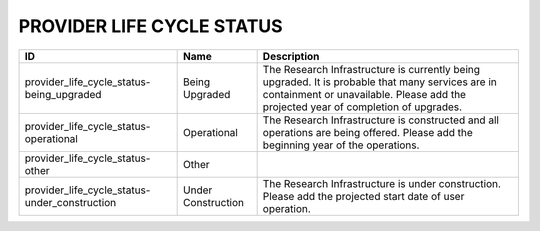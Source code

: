 .. _provider_life_cycle_status:

PROVIDER LIFE CYCLE STATUS
==========================

.. table::
   :class: datatable
=============================================  ==================  ======================================================================================================================================================================================
ID                                             Name                Description
=============================================  ==================  ======================================================================================================================================================================================
provider_life_cycle_status-being_upgraded      Being Upgraded      The Research Infrastructure is currently being upgraded. It is probable that many services are in containment or unavailable. Please add the projected year of completion of upgrades.
provider_life_cycle_status-operational         Operational         Τhe Research Infrastructure is constructed and all operations are being offered. Please add the beginning year of the operations.
provider_life_cycle_status-other               Other
provider_life_cycle_status-under_construction  Under Construction  The Research Infrastructure is under construction. Please add the projected start date of user operation.
=============================================  ==================  ======================================================================================================================================================================================
